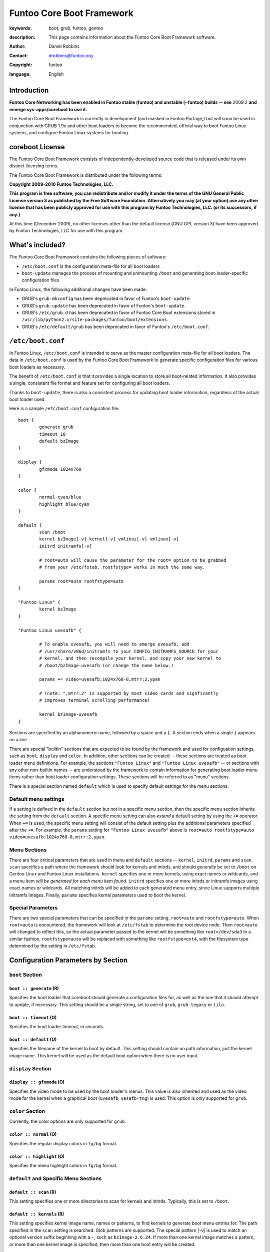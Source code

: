 ==========================
Funtoo Core Boot Framework
==========================

:keywords: boot, grub, funtoo, gentoo
:description: 

        This page contains information about the Funtoo Core Boot Framework software.

:author: Daniel Robbins
:contact: drobbins@funtoo.org
:copyright: funtoo
:language: English

Introduction
============

.. role:: change

**Funtoo Core Networking has been enabled in Funtoo stable (funtoo) and unstable (~funtoo) builds -- see** :change:`2009.2` **and emerge sys-apps/coreboot to use it.**

The Funtoo Core Boot Framework is currently in development (and masked in
Funtoo Portage,) but will soon be used in conjunction with GRUB 1.9x and other
boot loaders to become the recommended, official way to boot Funtoo Linux
systems, and configure Funtoo Linux systems for booting.

coreboot License
=================

The Funtoo Core Boot Framework consists of independently-developed source code
that is released under its own distinct licensing terms.

The Funtoo Core Boot Framework is distributed under the following terms:

**Copyright 2009-2010 Funtoo Technologies, LLC.**

**This program is free software; you can redistribute and/or modify it under
the terms of the GNU General Public License version 3 as published by the
Free Software Foundation. Alternatively you may (at your option) use any
other license that has been publicly approved for use with this program by
Funtoo Technologies, LLC. (or its successors, if any.)**

At this time (December 2009), no other licenses other than the default license
(GNU GPL version 3) have been approved by Funtoo Technologies, LLC for use with
this program.

What's included?
================

The Funtoo Core Boot Framework contains the following pieces of software:

- ``/etc/boot.conf`` is the configuration meta-file for all boot loaders
- ``boot-update`` manages the process of mounting and unmounting ``/boot`` and generating boot-loader-specific configuration files 

In Funtoo Linux, the following additional changes have been made:

- GRUB's ``grub-mkconfig``  has been deprecated in favor of Funtoo's ``boot-update``.
- GRUB's ``grub-update``  has been deprecated in favor of Funtoo's ``boot-update``.
- GRUB's ``/etc/grub.d`` has been deprecated in favor of Funtoo Core Boot extensions stored in ``/usr/lib/python2.x/site-packages/funtoo/boot/extensions``.
- GRUB's ``/etc/default/grub`` has been deprecated in favor of Funtoo's ``/etc/boot.conf``.

``/etc/boot.conf``
==================

In Funtoo Linux, ``/etc/boot.conf`` is intended to serve as the master
configuration meta-file for all boot loaders. The data in ``/etc/boot.conf`` is
used by the Funtoo Core Boot Framework to generate specific configuration files
for various boot loaders as necessary.

The benefit of ``/etc/boot.conf`` is that it provides a single location to
store all boot-related information. It also provides a single, consistent file
format and feature set for configuring all boot loaders.

Thanks to ``boot-update``, there is also a consistent process for updating boot
loader information, regardless of the actual boot loader used.

Here is a sample ``/etc/boot.conf`` configuration file::

        boot {
                generate grub
                timeout 10
                default bzImage
        }

        display {
                gfxmode 1024x768
        }

        color {	
                normal cyan/blue
                highlight blue/cyan
        }

        default {
                scan /boot
                kernel bzImage[-v] kernel[-v] vmlinuz[-v] vmlinux[-v]
                initrd initramfs[-v]

                # root=auto will cause the parameter for the root= option to be grabbed
                # from your /etc/fstab. rootfstype= works in much the same way.

                params root=auto rootfstype=auto
        }

        "Funtoo Linux" {
                kernel bzImage
        }

        "Funtoo Linux uvesafb" { 

                # To enable uvesafb, you will need to emerge uvesafb, add
                # /usr/share/v86d/initramfs to your CONFIG_INITRAMFS_SOURCE for your
                # kernel, and then recompile your kernel, and copy your new kernel to
                # /boot/bzImage-uvesafb (or change the name below.)

                params += video=uvesafb:1024x768-8,mtrr:2,ypan

                # (note: ",mtrr:2" is supported by most video cards and signficantly
                # improves terminal scrolling performance)

                kernel bzImage-uvesafb
        }

Sections are specified by an alphanumeric name, followed by a space and a ``{``.
A section ends when a single ``}`` appears on a line.

There are special "builtin" sections that are expected to be found by the
framework and used for configuation settings, such as ``boot``, ``display`` and
``color``. In addition, other sections can be created -- these sections are
treated as boot loader menu definitions.  For example, the sections ``"Funtoo
Linux"`` and ``"Funtoo Linux uvesafb"`` -- or sections with any other
non-builtin names -- are understood by the framework to contain information for
generating boot loader menu items rather than boot loader configuration
settings. These sections will be referred to as "menu" sections.

There is a special section named ``default`` which is used to specify default
settings for the menu sections.

Default menu settings
---------------------

If a setting is defined in the ``default`` section but not in a specific menu
section, then the specific menu section inherits the setting from the
``default`` section. A specific menu setting can also *extend* a default
setting by using the ``+=`` operator. When ``+=`` is used, the specific menu
setting will consist of the default setting plus the additional parameters
specified after the ``+=``. For example, the ``params`` setting for ``"Funtoo
Linux uvesafb"`` above is ``root=auto rootfstype=auto
video=uvesafb:1024x768-8,mtrr:2,ypan``.

Menu Sections
-------------

There are four critical parameters that are used in menu and ``default`` sections --
``kernel``, ``initrd``, ``params`` and ``scan``. ``scan`` specifies a path
where the framework should look for kernels and initrds, and should generally
be set to ``/boot`` on Gentoo Linux and Funtoo Linux installations. ``kernel``
specifies one or more kernels, using exact names or wildcards, and a menu item
*will be generated for each menu item found*. ``initrd`` specifies one or more
initrds or initramfs images using exact names or wildcards. All matching
initrds will be added to each generated menu entry, since Linux supports
multiple initramfs images. Finally, ``params`` specifies kernel parameters used
to boot the kernel.

Special Parameters
------------------

There are two special parameters that can be specified in the ``params``
setting, ``root=auto`` and ``rootfstype=auto``. When ``root=auto`` is
encountered, the framework will look at ``/etc/fstab`` to determine the root
device node. Then ``root=auto`` will changed to reflect this, so the actual
parameter passed to the kernel will be something like ``root=/dev/sda3`` In a
similar fashion, ``rootfstype=auto`` will be replaced with something like
``rootfstype=ext4``, with the filesystem type determined by the setting in
``/etc/fstab``.

Configuration Parameters by Section
===================================

``boot`` Section
----------------

``boot :: generate`` (R)
~~~~~~~~~~~~~~~~~~~~~~~~

Specifies the boot loader that coreboot should generate a configuration files
for, as well as the one that it should attempt to update, if necessary. This
setting should be a single string, set to one of ``grub``, ``grub-legacy``
or ``lilo``.

``boot :: timeout`` (O)
~~~~~~~~~~~~~~~~~~~~~~~

Specifies the boot loader timeout, in seconds.

``boot :: default`` (O)
~~~~~~~~~~~~~~~~~~~~~~~

Specifies the filename of the kernel to boot by default. This setting should
contain no path information, just the kernel image name. This kernel will be
used as the default boot option when there is no user input.

``display`` Section
-------------------

``display :: gfxmode`` (O)
~~~~~~~~~~~~~~~~~~~~~~~~~~

Specifies the video mode to be used by the boot loader's menus. This value is
also inherited and used as the video mode for the kernel when a graphical boot
(``uvesafb``, ``vesafb-tng``) is used. This option is only supported for
``grub``.

``color`` Section
-----------------

Currently, the color options are only supported for ``grub``.

``color :: normal`` (O)
~~~~~~~~~~~~~~~~~~~~~~~

Specifies the regular display colors in ``fg/bg`` format.

``color :: highlight`` (O)
~~~~~~~~~~~~~~~~~~~~~~~~~~

Specifies the menu highlight colors in ``fg/bg`` format.

``default`` and Specific Menu Sections
--------------------------------------

``default :: scan`` (R)
~~~~~~~~~~~~~~~~~~~~~~~

This setting specifies one or more directories to scan for kernels and 
initrds. Typically, this is set to ``/boot``.

``default :: kernels`` (R)
~~~~~~~~~~~~~~~~~~~~~~~~~~

This setting specifies kernel image name, names or patterns, to find kernels to
generate boot menu entries for. The path specified in the ``scan`` setting is
searched. Glob patterns are supported. The special pattern `[-v]` is used to
match an optional version suffix beginning with a ``-``, such as
``bzImage-2.6.24``. If more than one kernel image matches a pattern, or more
than one kernel image is specified, then more than one boot entry will be
created.

``default :: initrd`` (O)
~~~~~~~~~~~~~~~~~~~~~~~~~

This setting specifies initrd/initramfs image(s) to load with the menu entry.
If multiple initrds or initramfs images are specified, then *all* specified
images will be loaded for the boot entry. Linux supports multiple initramfs
images being specified at boot time. Glob patterns are supported. The special
pattern ``[-v]`` is used to find initrd/initramfs images that match the
``[-v]`` pattern of the current kernel.  For example, if the current menu
entry's kernel image had a ``[-v]`` pattern of ``-2.6.24``, then
``initramfs[-v]`` will match ``initramfs-2.6.24``. If the current menu entry
had a ``[-v]`` pattern, but it was blank (in the case of ``bzImage[-v]``
finding a kernel named ``bzImage``,) then ``initramfs[-v]`` will match
``initramfs``, if it exists.

``default :: params`` (O)
~~~~~~~~~~~~~~~~~~~~~~~~~

This setting specifies the parameters passed to the kernel. This option
appearing in the ``default`` section can be extended in specific menu 
sections by using the ``+=`` operator. The special parameters ``root=auto``
and ``rootfstype=auto`` are supported, which will be replaced with similar
settings with the ``auto`` string replaced with the respective setting from
``/etc/fstab``.

